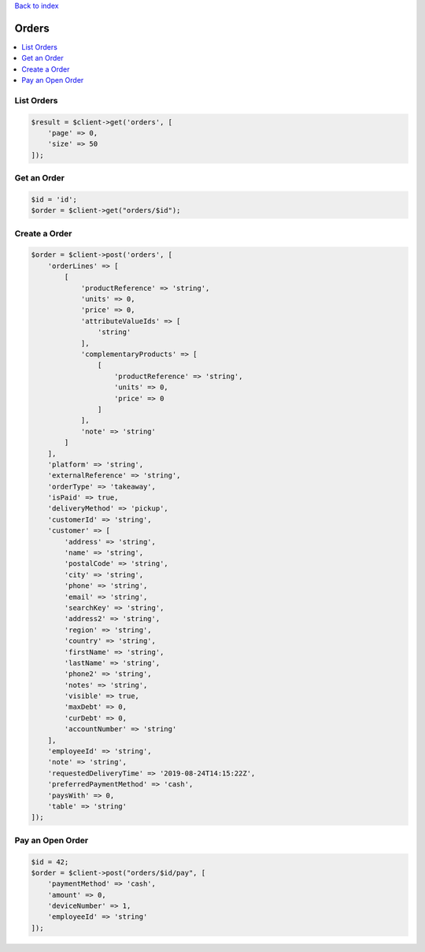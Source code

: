 .. title:: Orders

`Back to index <index.rst>`_

======
Orders
======

.. contents::
    :local:


List Orders
```````````

.. code-block:: php
    
    $result = $client->get('orders', [
        'page' => 0,
        'size' => 50
    ]);


Get an Order
````````````

.. code-block:: php
    
    $id = 'id';
    $order = $client->get("orders/$id");


Create a Order
``````````````

.. code-block:: php
    
    $order = $client->post('orders', [
        'orderLines' => [
            [
                'productReference' => 'string',
                'units' => 0,
                'price' => 0,
                'attributeValueIds' => [
                    'string'
                ],
                'complementaryProducts' => [
                    [
                        'productReference' => 'string',
                        'units' => 0,
                        'price' => 0
                    ]
                ],
                'note' => 'string'
            ]
        ],
        'platform' => 'string',
        'externalReference' => 'string',
        'orderType' => 'takeaway',
        'isPaid' => true,
        'deliveryMethod' => 'pickup',
        'customerId' => 'string',
        'customer' => [
            'address' => 'string',
            'name' => 'string',
            'postalCode' => 'string',
            'city' => 'string',
            'phone' => 'string',
            'email' => 'string',
            'searchKey' => 'string',
            'address2' => 'string',
            'region' => 'string',
            'country' => 'string',
            'firstName' => 'string',
            'lastName' => 'string',
            'phone2' => 'string',
            'notes' => 'string',
            'visible' => true,
            'maxDebt' => 0,
            'curDebt' => 0,
            'accountNumber' => 'string'
        ],
        'employeeId' => 'string',
        'note' => 'string',
        'requestedDeliveryTime' => '2019-08-24T14:15:22Z',
        'preferredPaymentMethod' => 'cash',
        'paysWith' => 0,
        'table' => 'string'
    ]);


Pay an Open Order
`````````````````

.. code-block:: php
    
    $id = 42;
    $order = $client->post("orders/$id/pay", [
        'paymentMethod' => 'cash',
        'amount' => 0,
        'deviceNumber' => 1,
        'employeeId' => 'string'
    ]);
